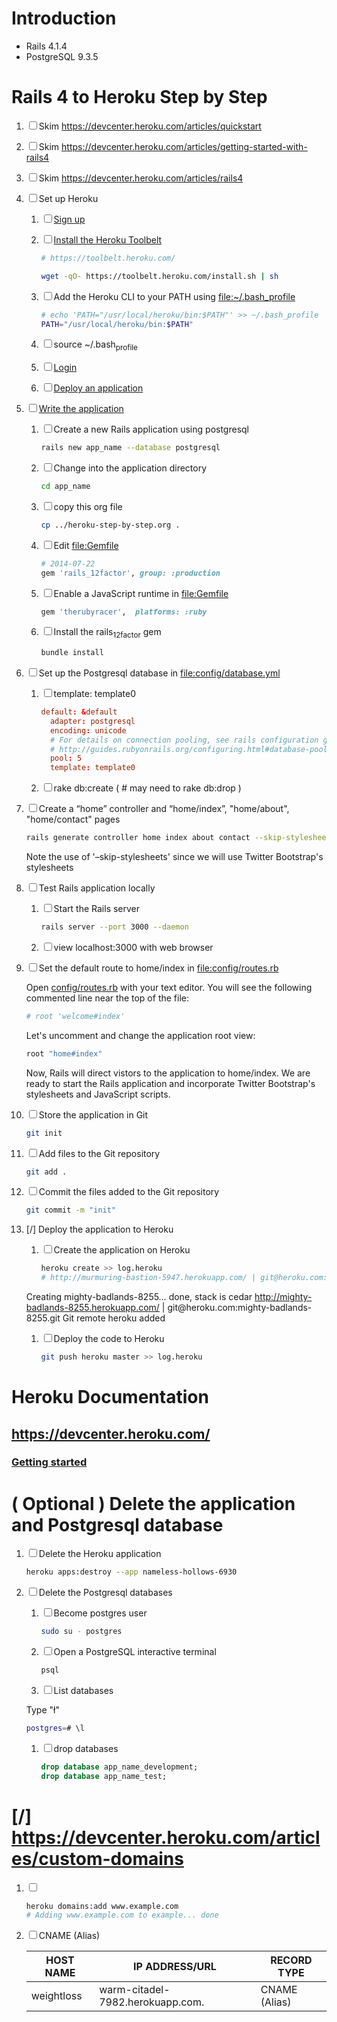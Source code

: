 * Introduction
  + Rails 4.1.4
  + PostgreSQL 9.3.5
* Rails 4 to Heroku Step by Step
  1. [ ] Skim https://devcenter.heroku.com/articles/quickstart 
  2. [ ] Skim https://devcenter.heroku.com/articles/getting-started-with-rails4
  3. [ ] Skim https://devcenter.heroku.com/articles/rails4
  4. [-] Set up Heroku
     1. [ ] [[https://devcenter.heroku.com/articles/quickstart#step-1-sign-up][Sign up]]
     2. [ ] [[https://devcenter.heroku.com/articles/quickstart#step-2-install-the-heroku-toolbelt][Install the Heroku Toolbelt]]
	#+BEGIN_SRC sh :tangle bin/install-heroku-toolbelt.sh :shebang #!/bin/sh
          # https://toolbelt.heroku.com/
          
          wget -qO- https://toolbelt.heroku.com/install.sh | sh
	#+END_SRC
     3. [ ] Add the Heroku CLI to your PATH using file:~/.bash_profile 
	#+BEGIN_SRC sh
          # echo 'PATH="/usr/local/heroku/bin:$PATH"' >> ~/.bash_profile
          PATH="/usr/local/heroku/bin:$PATH"
	#+END_SRC
     4. [ ] source ~/.bash_profile
     5. [ ] [[https://devcenter.heroku.com/articles/quickstart#step-3-login][Login]]
     6. [ ] [[https://devcenter.heroku.com/articles/quickstart#step-4-deploy-an-application][Deploy an application]]
  5. [ ] [[https://devcenter.heroku.com/articles/getting-started-with-rails4#write-your-app][Write the application]]
     1. [ ] Create a new Rails application using postgresql
	#+BEGIN_SRC sh :tangle bin/create-rails-app.sh :shebang #/bin/sh
          rails new app_name --database postgresql
	#+END_SRC
     2. [ ] Change into the application directory
	#+BEGIN_SRC sh
	  cd app_name
	#+END_SRC
     3. [ ] copy this org file
	#+BEGIN_SRC sh
	  cp ../heroku-step-by-step.org .
	#+END_SRC
     4. [ ] Edit file:Gemfile
        #+BEGIN_SRC ruby
          # 2014-07-22
          gem 'rails_12factor', group: :production
        #+END_SRC
     5. [ ] Enable a JavaScript runtime in file:Gemfile
	#+BEGIN_SRC ruby
	  gem 'therubyracer',  platforms: :ruby
	#+END_SRC
     6. [ ] Install the rails_12factor gem
        #+BEGIN_SRC sh
          bundle install
        #+END_SRC
  6. [ ] Set up the Postgresql database in file:config/database.yml
     1. [ ] template: template0
	#+BEGIN_SRC conf
          default: &default
            adapter: postgresql
            encoding: unicode
            # For details on connection pooling, see rails configuration guide
            # http://guides.rubyonrails.org/configuring.html#database-pooling
            pool: 5
            template: template0
	#+END_SRC
     2. [ ] rake db:create ( # may need to rake db:drop )
  7. [ ] Create a “home” controller and “home/index”, "home/about", "home/contact" pages
     #+BEGIN_SRC sh :tangle bin/generate-home-controller.sh :shebang #!/bin/sh
       rails generate controller home index about contact --skip-stylesheets
     #+END_SRC
     Note the use of '--skip-stylesheets' since we will use Twitter Bootstrap's stylesheets
  8. [ ] Test Rails application locally
     1. [ ] Start the Rails server
	#+BEGIN_SRC sh
          rails server --port 3000 --daemon
        #+END_SRC
     2. [ ] view localhost:3000 with web browser
  9. [ ] Set the default route to home/index in [[file:config/routes.rb]]
     
     Open [[file:config/routes.rb][config/routes.rb]]  with your text editor. You will see the following
     commented line near the top of the file:
     #+BEGIN_SRC ruby
       # root 'welcome#index'
     #+END_SRC
     
     Let's uncomment and change the application root view:

     #+BEGIN_SRC ruby
       root "home#index"
     #+END_SRC
     
     Now, Rails will direct vistors to the application to home/index. We are
     ready to start the Rails application and incorporate Twitter Bootstrap's
     stylesheets and JavaScript scripts.
  10. [ ] Store the application in Git
      #+BEGIN_SRC sh
	git init
      #+END_SRC
  11. [ ] Add files to the Git repository
      #+BEGIN_SRC sh
	git add .
      #+END_SRC
  12. [ ] Commit the files added to the Git repository
      #+BEGIN_SRC sh
	git commit -m "init"
      #+END_SRC
  13. [/] Deploy the application to Heroku
      1. [ ] Create the application on Heroku
         #+BEGIN_SRC sh
           heroku create >> log.heroku
           # http://murmuring-bastion-5947.herokuapp.com/ | git@heroku.com:murmuring-bastion-5947.git
         #+END_SRC

	 Creating mighty-badlands-8255... done, stack is cedar
	 http://mighty-badlands-8255.herokuapp.com/ | git@heroku.com:mighty-badlands-8255.git
	 Git remote heroku added
      2. [ ] Deploy the code to Heroku
         #+BEGIN_SRC sh :tangle bin/deploy-the-code.sh :shebang #!/bin/sh
           git push heroku master >> log.heroku
         #+END_SRC
* Heroku Documentation
** [[https://devcenter.heroku.com/]]
*** [[https://devcenter.heroku.com/articles/quickstart][Getting started]]
* ( Optional ) Delete the application and Postgresql database
  1. [ ] Delete the Heroku application
     #+BEGIN_SRC sh
       heroku apps:destroy --app nameless-hollows-6930       
     #+END_SRC
  2. [ ] Delete the Postgresql databases
     1. [ ] Become postgres user
	#+BEGIN_SRC sh
          sudo su - postgres
        #+END_SRC
     2. [ ] Open a PostgreSQL interactive terminal
	#+BEGIN_SRC sh
	  psql
	#+END_SRC
     3. [ ] List databases
	Type "\l"
   	#+BEGIN_SRC sh
	  postgres=# \l
	#+END_SRC
     4. [ ] drop databases
	#+BEGIN_SRC sql
	   drop database app_name_development;
	   drop database app_name_test;
	#+END_SRC
* [/] https://devcenter.heroku.com/articles/custom-domains
  1. [ ] 
     #+BEGIN_SRC sh
       heroku domains:add www.example.com
       # Adding www.example.com to example... done
     #+END_SRC
  2. [ ] CNAME (Alias)
     | HOST NAME  | IP ADDRESS/URL                   | RECORD TYPE   |
     |------------+----------------------------------+---------------|
     | weightloss | warm-citadel-7982.herokuapp.com. | CNAME (Alias) |
  


